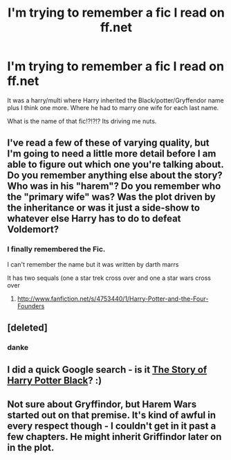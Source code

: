 #+TITLE: I'm trying to remember a fic I read on ff.net

* I'm trying to remember a fic I read on ff.net
:PROPERTIES:
:Author: commando678
:Score: 4
:DateUnix: 1370932481.0
:DateShort: 2013-Jun-11
:END:
It was a harry/multi where Harry inherited the Black/potter/Gryffendor name plus I think one more. Where he had to marry one wife for each last name.

What is the name of that fic!?!?!? Its driving me nuts.


** I've read a few of these of varying quality, but I'm going to need a little more detail before I am able to figure out which one you're talking about. Do you remember anything else about the story? Who was in his "harem"? Do you remember who the "primary wife" was? Was the plot driven by the inheritance or was it just a side-show to whatever else Harry has to do to defeat Voldemort?
:PROPERTIES:
:Author: Lord_Talon
:Score: 3
:DateUnix: 1371064086.0
:DateShort: 2013-Jun-12
:END:

*** I finally remembered the Fic.

I can't remember the name but it was written by darth marrs

It has two sequals (one a star trek cross over and one a star wars cross over
:PROPERTIES:
:Author: commando678
:Score: 2
:DateUnix: 1371065537.0
:DateShort: 2013-Jun-13
:END:

**** [[http://www.fanfiction.net/s/4753440/1/Harry-Potter-and-the-Four-Founders]]
:PROPERTIES:
:Author: Bulwersator
:Score: 1
:DateUnix: 1371108452.0
:DateShort: 2013-Jun-13
:END:


** [deleted]
:PROPERTIES:
:Score: 6
:DateUnix: 1370933417.0
:DateShort: 2013-Jun-11
:END:

*** danke
:PROPERTIES:
:Author: commando678
:Score: 2
:DateUnix: 1370934451.0
:DateShort: 2013-Jun-11
:END:


** I did a quick Google search - is it [[http://www.fanfiction.net/s/5797155/1/The-Story-of-Harry-Potter-Black][The Story of Harry Potter Black]]? :)
:PROPERTIES:
:Score: 2
:DateUnix: 1370946531.0
:DateShort: 2013-Jun-11
:END:


** Not sure about Gryffindor, but Harem Wars started out on that premise. It's kind of awful in every respect though - I couldn't get in it past a few chapters. He might inherit Griffindor later on in the plot.
:PROPERTIES:
:Author: flupo42
:Score: 2
:DateUnix: 1370953324.0
:DateShort: 2013-Jun-11
:END:

